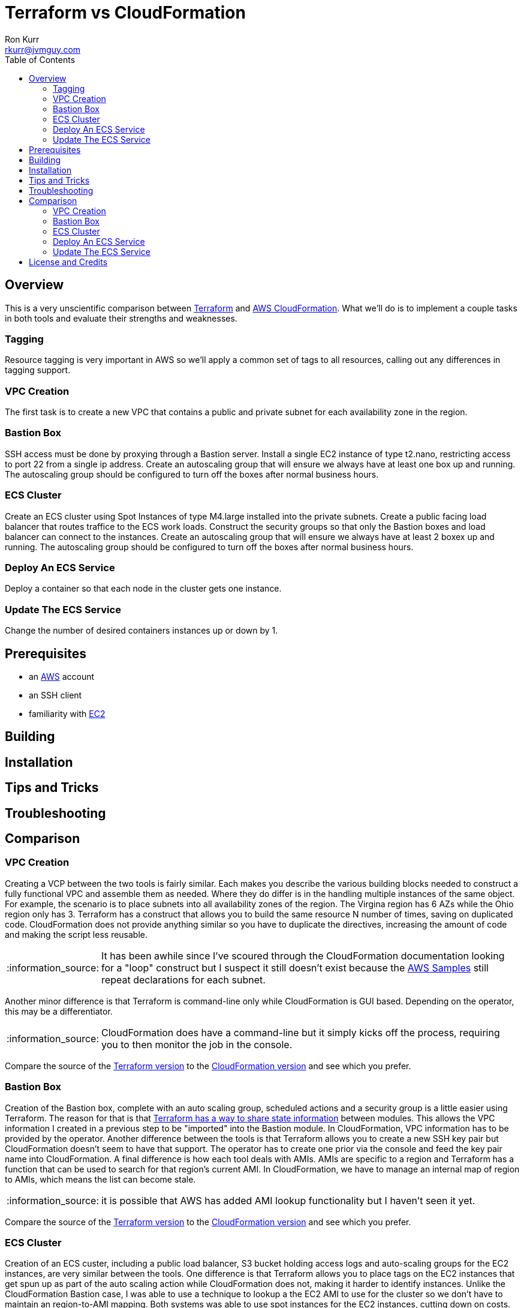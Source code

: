 :toc:
:toc-placement!:

:note-caption: :information_source:
:tip-caption: :bulb:
:important-caption: :heavy_exclamation_mark:
:warning-caption: :warning:
:caution-caption: :fire:

= Terraform vs CloudFormation
Ron Kurr <rkurr@jvmguy.com>


toc::[]

== Overview
This is a very unscientific comparison between https://www.terraform.io/[Terraform] and https://aws.amazon.com/cloudformation/[AWS CloudFormation].  What we'll do is to implement a couple tasks in both tools and evaluate their strengths and weaknesses.

=== Tagging
Resource tagging is very important in AWS so we'll apply a common set of tags to all resources, calling out any differences in tagging support.

=== VPC Creation
The first task is to create a new VPC that contains a public and private subnet for each availability zone in the region.

=== Bastion Box
SSH access must be done by proxying through a Bastion server.  Install a single EC2 instance of type t2.nano, restricting access to port 22 from a single ip address.  Create an autoscaling group that will ensure we always have at least one box up and running.  The autoscaling group should be configured to turn off the boxes after normal business hours.

=== ECS Cluster
Create an ECS cluster using Spot Instances of type M4.large installed into the private subnets.  Create a public facing load balancer that routes traffice to the ECS work loads.  Construct the security groups so that only the Bastion boxes and load balancer can connect to the instances.  Create an autoscaling group that will ensure we always have at least 2 boxex up and running.  The autoscaling group should be configured to turn off the boxes after normal business hours.

=== Deploy An ECS Service
Deploy a container so that each node in the cluster gets one instance.

=== Update The ECS Service
Change the number of desired containers instances up or down by 1.

== Prerequisites

* an https://aws.amazon.com/[AWS] account
* an SSH client
* familiarity with https://aws.amazon.com/ec2/[EC2]

== Building

== Installation

== Tips and Tricks

== Troubleshooting

== Comparison
=== VPC Creation
Creating a VCP between the two tools is fairly similar.  Each makes you describe the various building blocks needed to construct a fully functional VPC and assemble them as needed.  Where they do differ is in the handling multiple instances of the same object.  For example, the scenario is to place  subnets into all availability zones of the region.  The Virgina region has 6 AZs while the Ohio region only has 3.  Terraform has a construct that allows you to build the same resource N number of times, saving on duplicated code.  CloudFormation does not provide anything similar so you have to duplicate the directives, increasing the amount of code and making the script less reusable.

NOTE: It has been awhile since I've scoured through the CloudFormation documentation looking for a "loop" construct but I suspect it still doesn't exist because the https://github.com/awslabs/aws-cloudformation-templates/blob/master/aws/services/ECS/EC2LaunchType/clusters/public-vpc.yml[AWS Samples] still repeat declarations for each subnet.

Another minor difference is that Terraform is command-line only while CloudFormation is GUI based.  Depending on the operator, this may be a differentiator.

NOTE: CloudFormation does have a command-line but it simply kicks off the process, requiring you to then monitor the job in the console.

Compare the source of the link:terraform/vpc/main.tf[Terraform version] to the link:cloudformation/vpc/vpc.yml[CloudFormation version] and see which you prefer.

=== Bastion Box
Creation of the Bastion box, complete with an auto scaling group, scheduled actions and a security group is a little easier using Terraform.  The reason for that is that https://www.terraform.io/docs/state/index.html[Terraform has a way to share state information] between modules.  This allows the VPC information I created in a previous step to be "imported" into the Bastion module.  In CloudFormation, VPC information has to be provided by the operator.  Another difference between the tools is that Terraform allows you to create a new SSH key pair but CloudFormation doesn't seem to have that support.  The operator has to create one prior via the console and feed the key pair name into CloudFormation.  A final difference is how each tool deals with AMIs.  AMIs are specific to a region and Terraform has a function that can be used to search for that region's current AMI.  In CloudFormation, we have to manage an internal map of region to AMIs, which means the list can become stale.

NOTE: it is possible that AWS has added AMI lookup functionality but I haven't seen it yet.

Compare the source of the link:terraform/bastion/main.tf[Terraform version] to the link:cloudformation/bastion/bastion.yml[CloudFormation version] and see which you prefer.

=== ECS Cluster
Creation of an ECS custer, including a public load balancer, S3 bucket holding access logs and auto-scaling groups for the EC2 instances, are very similar between the tools.  One difference is that Terraform allows you to place tags on the EC2 instances that get spun up as part of the auto scaling action while CloudFormation does not, making it harder to identify instances.  Unlike the CloudFormation Bastion case, I was able to use a technique to lookup a the EC2 AMI to use for the cluster so we don't have to maintain an region-to-AMI mapping.  Both systems was able to use spot instances for the EC2 instances, cutting down on costs. Both systems allowed for construction of security groups so that the EC2 instances can only be accessed by the load balancer and Bastion boxes.

Compare the source of the link:terraform/ecs/main.tf[Terraform version] to the link:cloudformation/ecs/ecs.yml[CloudFormation version] and see which you prefer.

=== Deploy An ECS Service
Running a container on ECS is very similar between the two systems but Terraform does provide one interesting feature: templating.  When describing the task to be run in Terraform, you hand it a JSON descriptor.  Some of the values in the descriptor need to match what is specified in the module itself, otherwise things will not deploy properly.  Here is an example of the descriptor where I paramterized the CloudWatch Log Group to use when sending logs.  In a production system, I would have parameterized more, such as ports, paths and memory values.

```JSON
[
    {
        "name": "spring-cloud-echo",
        "image": "kurron/spring-cloud-aws-echo:latest",
        "cpu": 256,
        "memory": 256,
        "portMappings": [
            {
                "containerPort": 8080,
                "hostPort": 0,
                "protocol": "tcp"
            }
        ],
        "environment": [
            {
                "name": "server_context-path",
                "value": "/alpha"
            }
        ],
        "essential": true,
        "hostname": "spring-cloud",
        "disableNetworking": false,
        "logConfiguration": {
            "logDriver": "awslogs",
            "options": {
                "awslogs-region": "${region}",
                "awslogs-group": "${log_group}"
            }
        }
    }
]
```

In CloudFormation, I didn't use a separate descriptor and did everything inline:

```yml
Service:
    Type: 'AWS::ECS::Service'
    DependsOn: ListenerRule
    Properties:
        Cluster:
            Ref: Cluster
        DesiredCount:
            Ref: DesiredCount
        LoadBalancers:
            - ContainerName:
                  Ref: ContainerName
              ContainerPort:
                  Ref: ContainerPort
              TargetGroupArn:
                  Ref: PublicTargetGroup
        Role:
            Ref: AWS::NoValue
        TaskDefinition:
            Ref: TaskDefinition
```
NOTE: I bring up templating only to note that CloudFormation does not appear to have the capability, but it could be that they don't ever expect you to need it.

Compare the source of the link:terraform/ecs-service/main.tf[Terraform version] to the link:cloudformation/ecs-service/service.yml[CloudFormation version] and see which you prefer.

=== Update The ECS Service
You can update a CloudFormation stack using a Change Set.  A change set is a description of how you want the stack to look and can be reviewed prior to application.  The most convenient manipulation of a change set is done via the AWS console but obviously cannot be automated. When automation is desired, the AWS CLI has to be used.  The CLI form, unfortunately, is more cumbersome because all parameters to the stack must be provided otherwise default values are used.  In the example below, only the `DesireCount` paramater is being changed but the other 19 parameters must also be referenced or you run the risk of changing the stack in unintended ways.

```bash
CREATE="aws cloudformation create-change-set --stack-name $STACK_ARN \
      	                                     --change-set-name $CHANGE_SET_NAME \
                                             --use-previous-template \
					     --parameters ParameterKey=DesiredCount,ParameterValue=$DESIRED_COUNT \
					                  ParameterKey=Project,UsePreviousValue=true \
					                  ParameterKey=Creator,UsePreviousValue=true \
					                  ParameterKey=Environment,UsePreviousValue=true \
					                  ParameterKey=Notes,UsePreviousValue=true \
					                  ParameterKey=VPC,UsePreviousValue=true \
					                  ParameterKey=Cluster,UsePreviousValue=true \
					                  ParameterKey=Listener,UsePreviousValue=true \
					                  ParameterKey=Path,UsePreviousValue=true \
					                  ParameterKey=HealthCheckPath,UsePreviousValue=true \
					                  ParameterKey=HealthCheckProtocol,UsePreviousValue=true \
					                  ParameterKey=LoadBalancerProtocol,UsePreviousValue=true \
					                  ParameterKey=LoadBalancerPort,UsePreviousValue=true \
					                  ParameterKey=ListenerPriority,UsePreviousValue=true \
					                  ParameterKey=DockerImage,UsePreviousValue=true \
					                  ParameterKey=ContainerPort,UsePreviousValue=true \
					                  ParameterKey=ContainerMemory,UsePreviousValue=true \
					                  ParameterKey=ContainerName,UsePreviousValue=true \
					                  ParameterKey=ServiceFamily,UsePreviousValue=true \
					                  ParameterKey=LogGroup,UsePreviousValue=true"
```
Terraform is more straight forward. All you do is edit the Terraform plan in-place, review the changes and then apply them.  Here is the output from bumping up the number of ECS container instances from 2 to 3:

```
terraform show debug/proposed-changes.plan
  ~ module.ecs_service.aws_ecs_service.service
      desired_count: "2" => "3"


terraform apply -refresh=true -lock=true -auto-approve=true -input=false debug/proposed-changes.plan
module.ecs_service.aws_ecs_service.service: Modifying... (ID: arn:aws:ecs:us-east-2:387188308760:service/Terraform)
  desired_count: "2" => "3"
module.ecs_service.aws_ecs_service.service: Modifications complete after 0s (ID: arn:aws:ecs:us-east-2:387188308760:service/Terraform)

Apply complete! Resources: 0 added, 1 changed, 0 destroyed.
```

Compare the source of the link:terraform/ecs-service/debug/plan.tf[Terraform version] to the link:cloudformation/ecs-service/scripts/update-stack.sh[CloudFormation version] and see which you prefer.

== License and Credits
This project is licensed under the https://creativecommons.org/licenses/by-nc-sa/4.0/legalcode[Creative Commons Attribution-NonCommercial-ShareAlike 4.0 International License].
